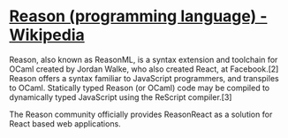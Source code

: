 * [[https://en.wikipedia.org/wiki/Reason_(programming_language)][Reason (programming language) - Wikipedia]]

Reason, also known as ReasonML, is a syntax extension and toolchain for OCaml
created by Jordan Walke, who also created React, at Facebook.[2] Reason offers
a syntax familiar to JavaScript programmers, and transpiles to
OCaml. Statically typed Reason (or OCaml) code may be compiled to dynamically
typed JavaScript using the ReScript compiler.[3]

The Reason community officially provides ReasonReact as a solution for React
based web applications.
